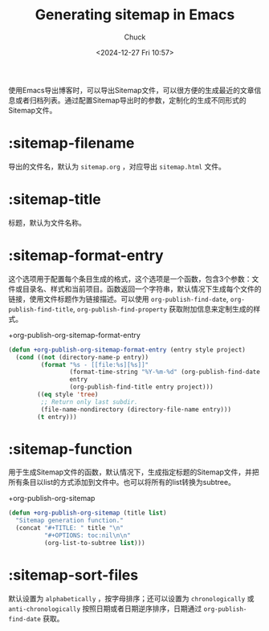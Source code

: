 #+TITLE: Generating sitemap in Emacs
#+AUTHOR: Chuck
#+DATE: <2024-12-27 Fri 10:57>

使用Emacs导出博客时，可以导出Sitemap文件，可以很方便的生成最近的文章信息或者归档列表。通过配置Sitemap导出时的参数，定制化的生成不同形式的Sitemap文件。

* :sitemap-filename

导出的文件名，默认为 =sitemap.org= ，对应导出 =sitemap.html= 文件。

* :sitemap-title

标题，默认为文件名称。

* :sitemap-format-entry

这个选项用于配置每个条目生成的格式，这个选项是一个函数，包含3个参数：文件或目录名、样式和当前项目。函数返回一个字符串，默认情况下生成每个文件的链接，使用文件标题作为链接描述。可以使用 =org-publish-find-date=, =org-publish-find-title=, =org-publish-find-property= 获取附加信息来定制生成的样式。

#+begin_details
#+begin_summary
+org-publish-org-sitemap-format-entry
#+end_summary

#+begin_src emacs-lisp
  (defun +org-publish-org-sitemap-format-entry (entry style project)
    (cond ((not (directory-name-p entry))
           (format "%s - [[file:%s][%s]]"
                   (format-time-string "%Y-%m-%d" (org-publish-find-date entry project))
                   entry
                   (org-publish-find-title entry project)))
          ((eq style 'tree)
           ;; Return only last subdir.
           (file-name-nondirectory (directory-file-name entry)))
          (t entry)))
#+end_src
#+end_details

* :sitemap-function

用于生成Sitemap文件的函数，默认情况下，生成指定标题的Sitemap文件，并把所有条目以list的方式添加到文件中。也可以将所有的list转换为subtree。

#+begin_details
#+begin_summary
+org-publish-org-sitemap
#+end_summary

#+begin_src emacs-lisp
  (defun +org-publish-org-sitemap (title list)
    "Sitemap generation function."
    (concat "#+TITLE: " title "\n"
            "#+OPTIONS: toc:nil\n\n"
            (org-list-to-subtree list)))
#+end_src
#+end_details

* :sitemap-sort-files

默认设置为 =alphabetically= ，按字母排序；还可以设置为 =chronologically= 或 =anti-chronologically= 按照日期或者日期逆序排序，日期通过 =org-publish-find-date= 获取。

